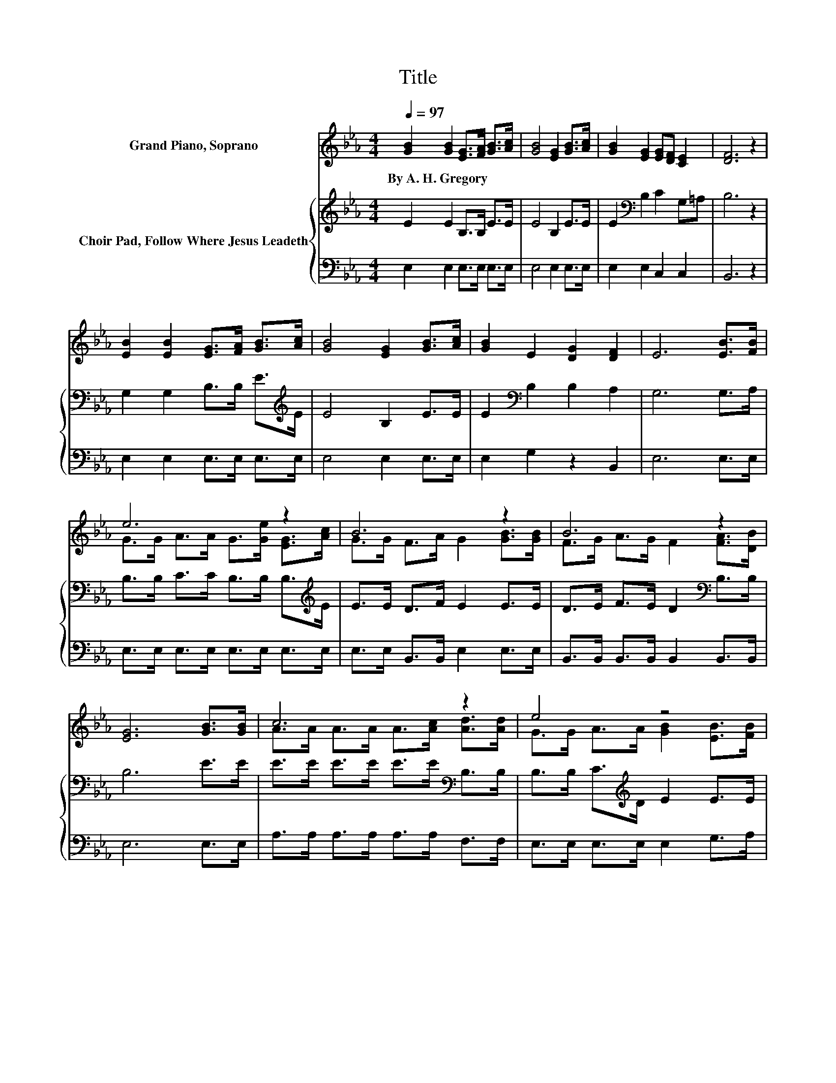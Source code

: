 X:1
T:Title
%%score ( 1 2 ) { 3 | 4 }
L:1/8
Q:1/4=97
M:4/4
K:Eb
V:1 treble nm="Grand Piano, Soprano"
V:2 treble 
V:3 treble nm="Choir Pad, Follow Where Jesus Leadeth"
V:4 bass 
V:1
 [GB]2 [GB]2 [EG]>[FA] [GB]>[Ac] | [GB]4 [EG]2 [GB]>[Ac] | [GB]2 [EG]2 [EG][DF] [CE]2 | [DF]6 z2 | %4
w: By~A.~H.~Gregory * * * * *||||
 [EB]2 [EB]2 [EG]>[FA] [GB]>[Ac] | [GB]4 [EG]2 [GB]>[Ac] | [GB]2 E2 [DG]2 [DF]2 | E6 [EB]>[FB] | %8
w: ||||
 e6 z2 | B6 z2 | B6 z2 | [EG]6 [GB]>[GB] | c6 z2 | e4 z4 | B6 z2 | e8- | e4 z4 |] %17
w: |||||||||
V:2
 x8 | x8 | x8 | x8 | x8 | x8 | x8 | x8 | G>G A>A G>[Ge] [EG]>[Ac] | G>G F>A G2 [GB]>[GB] | %10
 F>G A>G F2 [FA]>[DB] | x8 | A>A A>A A>[Ac] [Ad]>[Ad] | G>G A>A [GB]2 [EB]>[FB] | %14
 G>F A>G F2 [Ad]>[Ad] | G>G A>A G4- | G4 z4 |] %17
V:3
 E2 E2 B,>B, E>E | E4 B,2 E>E | E2[K:bass] B,2 C2 G,=A, | B,6 z2 | G,2 G,2 B,>B, E>[K:treble]E | %5
 E4 B,2 E>E | E2[K:bass] B,2 B,2 A,2 | G,6 G,>A, | B,>B, C>C B,>B, B,>[K:treble]E | %9
 E>E D>F E2 E>E | D>E F>E D2[K:bass] B,>B, | B,6 E>E | E>E E>E E>E[K:bass] B,>B, | %13
 B,>B, C>[K:treble]D E2 E>E | E>D F>E D2[K:bass] B,>B, | B,>B,- B,/<[K:treble]C/-C/<C/ B,4- | %16
 B,4 z4 |] %17
V:4
 E,2 E,2 E,>E, E,>E, | E,4 E,2 E,>E, | E,2 E,2 C,2 C,2 | B,,6 z2 | E,2 E,2 E,>E, E,>E, | %5
 E,4 E,2 E,>E, | E,2 G,2 z2 B,,2 | E,6 E,>E, | E,>E, E,>E, E,>E, E,>E, | E,>E, B,,>B,, E,2 E,>E, | %10
 B,,>B,, B,,>B,, B,,2 B,,>B,, | E,6 E,>E, | A,>A, A,>A, A,>A, F,>F, | E,>E, E,>E, E,2 G,>A, | %14
 B,>B, B,>B, B,2 B,,>B,, | E,8- | E,4 z4 |] %17

